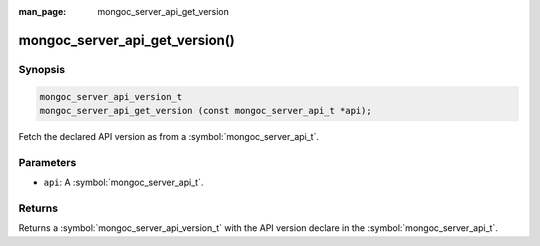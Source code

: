:man_page: mongoc_server_api_get_version

mongoc_server_api_get_version()
===============================

Synopsis
--------

.. code-block:: c

  mongoc_server_api_version_t
  mongoc_server_api_get_version (const mongoc_server_api_t *api);

Fetch the declared API version as from a :symbol:`mongoc_server_api_t`.

Parameters
----------

* ``api``: A :symbol:`mongoc_server_api_t`.

Returns
-------

Returns a :symbol:`mongoc_server_api_version_t` with the API version declare in the :symbol:`mongoc_server_api_t`.
